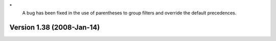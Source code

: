 \*
   A bug has been fixed in the use of parentheses to group filters and
   override the default precedences.

Version 1.38 (2008-Jan-14)
==========================
